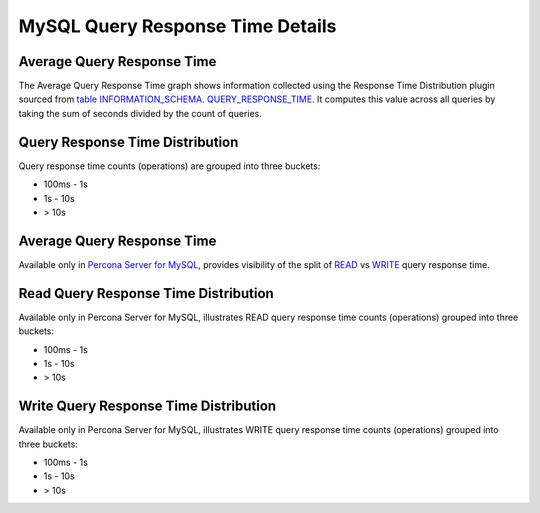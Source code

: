 #################################
MySQL Query Response Time Details
#################################

.. image:: /_images/PMM_MySQL_Query_Response_Time_Details.jpg

***************************
Average Query Response Time
***************************

The Average Query Response Time graph shows information collected using the Response Time Distribution plugin sourced from `table INFORMATION_SCHEMA. QUERY_RESPONSE_TIME <https://www.percona.com/doc/percona-server/5.7/diagnostics/response_time_distribution.html#QUERY_RESPONSE_TIME>`__. It computes this value across all queries by taking the sum of seconds divided by the count of queries.

********************************
Query Response Time Distribution
********************************

Query response time counts (operations) are grouped into three buckets:

* 100ms - 1s

* 1s - 10s

* > 10s

***************************
Average Query Response Time
***************************

Available only in `Percona Server for MySQL <https://www.percona.com/doc/percona-server/5.7/diagnostics/response_time_distribution.html#logging-the-queries-in-separate-read-and-write-tables>`__, provides  visibility of the split of `READ <https://www.percona.com/doc/percona-server/5.7/diagnostics/response_time_distribution.html#QUERY_RESPONSE_TIME_READ>`__ vs `WRITE <https://www.percona.com/doc/percona-server/5.7/diagnostics/response_time_distribution.html#QUERY_RESPONSE_TIME_WRITE>`__ query response time.

*************************************
Read Query Response Time Distribution
*************************************

Available only in Percona Server for MySQL, illustrates READ query response time counts (operations) grouped into three buckets:

* 100ms - 1s

* 1s - 10s

* > 10s

**************************************
Write Query Response Time Distribution
**************************************

Available only in Percona Server for MySQL, illustrates WRITE query response time counts (operations) grouped into three buckets:

* 100ms - 1s

* 1s - 10s

* > 10s


